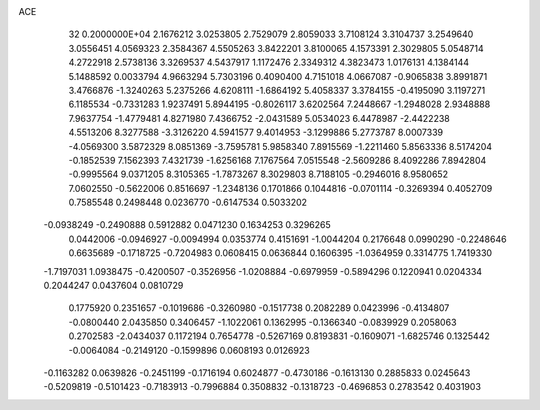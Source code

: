 ACE                                                                             
   32  0.2000000E+04
   2.1676212   3.0253805   2.7529079   2.8059033   3.7108124   3.3104737
   3.2549640   3.0556451   4.0569323   2.3584367   4.5505263   3.8422201
   3.8100065   4.1573391   2.3029805   5.0548714   4.2722918   2.5738136
   3.3269537   4.5437917   1.1172476   2.3349312   4.3823473   1.0176131
   4.1384144   5.1488592   0.0033794   4.9663294   5.7303196   0.4090400
   4.7151018   4.0667087  -0.9065838   3.8991871   3.4766876  -1.3240263
   5.2375266   4.6208111  -1.6864192   5.4058337   3.3784155  -0.4195090
   3.1197271   6.1185534  -0.7331283   1.9237491   5.8944195  -0.8026117
   3.6202564   7.2448667  -1.2948028   2.9348888   7.9637754  -1.4779481
   4.8271980   7.4366752  -2.0431589   5.0534023   6.4478987  -2.4422238
   4.5513206   8.3277588  -3.3126220   4.5941577   9.4014953  -3.1299886
   5.2773787   8.0007339  -4.0569300   3.5872329   8.0851369  -3.7595781
   5.9858340   7.8915569  -1.2211460   5.8563336   8.5174204  -0.1852539
   7.1562393   7.4321739  -1.6256168   7.1767564   7.0515548  -2.5609286
   8.4092286   7.8942804  -0.9995564   9.0371205   8.3105365  -1.7873267
   8.3029803   8.7188105  -0.2946016   8.9580652   7.0602550  -0.5622006
   0.8516697  -1.2348136   0.1701866   0.1044816  -0.0701114  -0.3269394
   0.4052709   0.7585548   0.2498448   0.0236770  -0.6147534   0.5033202
  -0.0938249  -0.2490888   0.5912882   0.0471230   0.1634253   0.3296265
   0.0442006  -0.0946927  -0.0094994   0.0353774   0.4151691  -1.0044204
   0.2176648   0.0990290  -0.2248646   0.6635689  -0.1718725  -0.7204983
   0.0608415   0.0636844   0.1606395  -1.0364959   0.3314775   1.7419330
  -1.7197031   1.0938475  -0.4200507  -0.3526956  -1.0208884  -0.6979959
  -0.5894296   0.1220941   0.0204334   0.2044247   0.0437604   0.0810729
   0.1775920   0.2351657  -0.1019686  -0.3260980  -0.1517738   0.2082289
   0.0423996  -0.4134807  -0.0800440   2.0435850   0.3406457  -1.1022061
   0.1362995  -0.1366340  -0.0839929   0.2058063   0.2702583  -2.0434037
   0.1172194   0.7654778  -0.5267169   0.8193831  -0.1609071  -1.6825746
   0.1325442  -0.0064084  -0.2149120  -0.1599896   0.0608193   0.0126923
  -0.1163282   0.0639826  -0.2451199  -0.1716194   0.6024877  -0.4730186
  -0.1613130   0.2885833   0.0245643  -0.5209819  -0.5101423  -0.7183913
  -0.7996884   0.3508832  -0.1318723  -0.4696853   0.2783542   0.4031903
